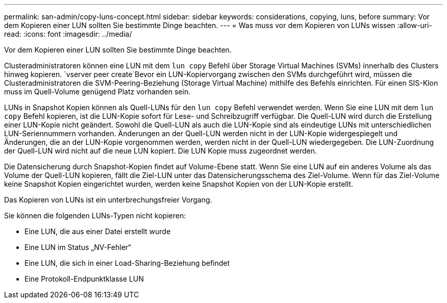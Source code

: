 ---
permalink: san-admin/copy-luns-concept.html 
sidebar: sidebar 
keywords: considerations, copying, luns, before 
summary: Vor dem Kopieren einer LUN sollten Sie bestimmte Dinge beachten. 
---
= Was muss vor dem Kopieren von LUNs wissen
:allow-uri-read: 
:icons: font
:imagesdir: ../media/


[role="lead"]
Vor dem Kopieren einer LUN sollten Sie bestimmte Dinge beachten.

Clusteradministratoren können eine LUN mit dem `lun copy` Befehl über Storage Virtual Machines (SVMs) innerhalb des Clusters hinweg kopieren.  `vserver peer create`Bevor ein LUN-Kopiervorgang zwischen den SVMs durchgeführt wird, müssen die Clusteradministratoren die SVM-Peering-Beziehung (Storage Virtual Machine) mithilfe des Befehls einrichten. Für einen SIS-Klon muss im Quell-Volume genügend Platz vorhanden sein.

LUNs in Snapshot Kopien können als Quell-LUNs für den `lun copy` Befehl verwendet werden. Wenn Sie eine LUN mit dem `lun copy` Befehl kopieren, ist die LUN-Kopie sofort für Lese- und Schreibzugriff verfügbar. Die Quell-LUN wird durch die Erstellung einer LUN-Kopie nicht geändert. Sowohl die Quell-LUN als auch die LUN-Kopie sind als eindeutige LUNs mit unterschiedlichen LUN-Seriennummern vorhanden. Änderungen an der Quell-LUN werden nicht in der LUN-Kopie widergespiegelt und Änderungen, die an der LUN-Kopie vorgenommen werden, werden nicht in der Quell-LUN wiedergegeben. Die LUN-Zuordnung der Quell-LUN wird nicht auf die neue LUN kopiert. Die LUN Kopie muss zugeordnet werden.

Die Datensicherung durch Snapshot-Kopien findet auf Volume-Ebene statt. Wenn Sie eine LUN auf ein anderes Volume als das Volume der Quell-LUN kopieren, fällt die Ziel-LUN unter das Datensicherungsschema des Ziel-Volume. Wenn für das Ziel-Volume keine Snapshot Kopien eingerichtet wurden, werden keine Snapshot Kopien von der LUN-Kopie erstellt.

Das Kopieren von LUNs ist ein unterbrechungsfreier Vorgang.

Sie können die folgenden LUNs-Typen nicht kopieren:

* Eine LUN, die aus einer Datei erstellt wurde
* Eine LUN im Status „NV-Fehler“
* Eine LUN, die sich in einer Load-Sharing-Beziehung befindet
* Eine Protokoll-Endpunktklasse LUN

